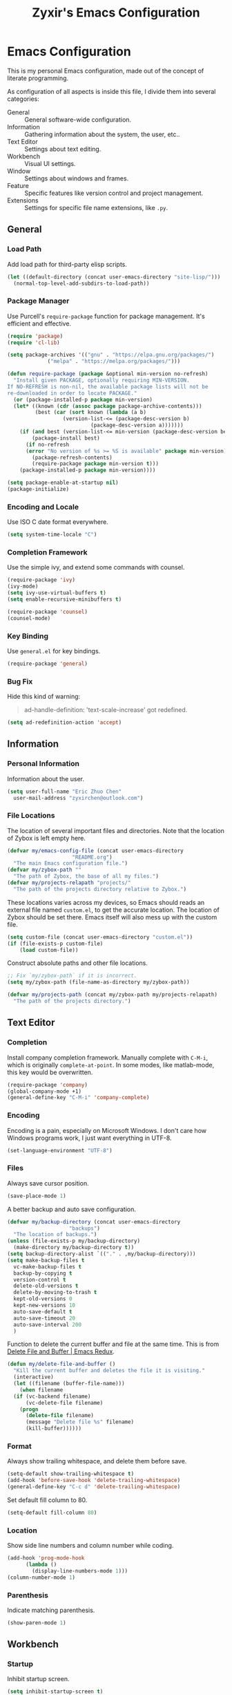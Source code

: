 #+TITLE: Zyxir's Emacs Configuration
#+STARTUP: content

* Emacs Configuration

This is my personal Emacs configuration, made out of the concept of
literate programming.

As configuration of all aspects is inside this file, I divide them
into several categories:

- General :: General software-wide configuration.
- Information :: Gathering information about the system, the user,
  etc..
- Text Editor :: Settings about text editing.
- Workbench :: Visual UI settings.
- Window :: Settings about windows and frames.
- Feature :: Specific features like version control and project
  management.
- Extensions :: Settings for specific file name extensions, like
  ~.py~.

** General

*** Load Path

Add load path for third-party elisp scripts.

#+begin_src emacs-lisp
  (let ((default-directory (concat user-emacs-directory "site-lisp/")))
    (normal-top-level-add-subdirs-to-load-path))
#+end_src

*** Package Manager

Use Purcell's ~require-package~ function for package management. It's
efficient and effective.

#+begin_src emacs-lisp
  (require 'package)
  (require 'cl-lib)

  (setq package-archives '(("gnu" . "https://elpa.gnu.org/packages/")
			   ("melpa" . "https://melpa.org/packages/")))

  (defun require-package (package &optional min-version no-refresh)
    "Install given PACKAGE, optionally requiring MIN-VERSION.
  If NO-REFRESH is non-nil, the available package lists will not be
  re-downloaded in order to locate PACKAGE."
    (or (package-installed-p package min-version)
	(let* ((known (cdr (assoc package package-archive-contents)))
	       (best (car (sort known (lambda (a b)
					(version-list-<= (package-desc-version b)
							 (package-desc-version a)))))))
	  (if (and best (version-list-<= min-version (package-desc-version best)))
	      (package-install best)
	    (if no-refresh
		(error "No version of %s >= %S is available" package min-version)
	      (package-refresh-contents)
	      (require-package package min-version t)))
	  (package-installed-p package min-version))))

  (setq package-enable-at-startup nil)
  (package-initialize)
#+end_src

*** Encoding and Locale

Use ISO C date format everywhere.

#+begin_src emacs-lisp
  (setq system-time-locale "C")
#+end_src

*** Completion Framework

Use the simple ivy, and extend some commands with counsel.

#+begin_src emacs-lisp
  (require-package 'ivy)
  (ivy-mode)
  (setq ivy-use-virtual-buffers t)
  (setq enable-recursive-minibuffers t)

  (require-package 'counsel)
  (counsel-mode)
#+end_src

*** Key Binding

Use ~general.el~ for key bindings.

#+begin_src emacs-lisp
  (require-package 'general)
#+end_src

*** Bug Fix

Hide this kind of warning:

#+begin_quote
ad-handle-definition: 'text-scale-increase' got redefined.
#+end_quote

#+begin_src emacs-lisp
  (setq ad-redefinition-action 'accept)
#+end_src

** Information

*** Personal Information

Information about the user.

#+begin_src emacs-lisp
  (setq user-full-name "Eric Zhuo Chen"
	user-mail-address "zyxirchen@outlook.com")
#+end_src

*** File Locations

The location of several important files and directories. Note that the
location of Zybox is left empty here.

#+begin_src emacs-lisp
  (defvar my/emacs-config-file (concat user-emacs-directory
				       "README.org")
    "The main Emacs configuration file.")
  (defvar my/zybox-path ""
    "The path of Zybox, the base of all my files.")
  (defvar my/projects-relapath "projects/"
    "The path of the projects directory relative to Zybox.")
#+end_src

These locations varies across my devices, so Emacs should reads an
external file named ~custom.el~, to get the accurate location. The
location of Zybox should be set there. Emacs itself will also mess up
with the custom file.

#+begin_src emacs-lisp
  (setq custom-file (concat user-emacs-directory "custom.el"))
  (if (file-exists-p custom-file)
      (load custom-file))
#+end_src

Construct absolute paths and other file locations.

#+begin_src emacs-lisp
  ;; Fix `my/zybox-path` if it is incorrect.
  (setq my/zybox-path (file-name-as-directory my/zybox-path))

  (defvar my/projects-path (concat my/zybox-path my/projects-relapath)
    "The path of the projects directory.")
#+end_src

** Text Editor

*** Completion

Install company completion framework. Manually complete with =C-M-i=, which is
originally ~complete-at-point~. In some modes, like matlab-mode, this key would
be overwritten.

#+begin_src emacs-lisp
  (require-package 'company)
  (global-company-mode +1)
  (general-define-key "C-M-i" 'company-complete)
#+end_src

*** Encoding

Encoding is a pain, especially on Microsoft Windows. I don't care how Windows
programs work, I just want everything in UTF-8.

#+begin_src emacs-lisp
  (set-language-environment "UTF-8")
#+end_src

*** Files

Always save cursor position.

#+begin_src emacs-lisp
  (save-place-mode 1)
#+end_src

A better backup and auto save configuration.

#+begin_src emacs-lisp
  (defvar my/backup-directory (concat user-emacs-directory
				      "backups")
    "The location of backups.")
  (unless (file-exists-p my/backup-directory)
    (make-directory my/backup-directory t))
  (setq backup-directory-alist `(("." . ,my/backup-directory)))
  (setq make-backup-files t
	vc-make-backup-files t
	backup-by-copying t
	version-control t
	delete-old-versions t
	delete-by-moving-to-trash t
	kept-old-versions 0
	kept-new-versions 10
	auto-save-default t
	auto-save-timeout 20
	auto-save-interval 200
	)
#+end_src

Function to delete the current buffer and file at the same time. This is from
[[https://emacsredux.com/blog/2013/04/03/delete-file-and-buffer/][Delete File and Buffer | Emacs Redux]].

#+begin_src emacs-lisp
  (defun my/delete-file-and-buffer ()
    "Kill the current buffer and deletes the file it is visiting."
    (interactive)
    (let ((filename (buffer-file-name)))
      (when filename
	(if (vc-backend filename)
	    (vc-delete-file filename)
	  (progn
	    (delete-file filename)
	    (message "Delete file %s" filename)
	    (kill-buffer))))))
#+end_src

*** Format

Always show trailing whitespace, and delete them before save.

#+begin_src emacs-lisp
  (setq-default show-trailing-whitespace t)
  (add-hook 'before-save-hook 'delete-trailing-whitespace)
  (general-define-key "C-c d" 'delete-trailing-whitespace)
#+end_src

Set default fill column to 80.

#+begin_src emacs-lisp
  (setq-default fill-column 80)
#+end_src

*** Location

Show side line numbers and column number while coding.

#+begin_src emacs-lisp
  (add-hook 'prog-mode-hook
	    (lambda ()
	      (display-line-numbers-mode 1)))
  (column-number-mode 1)
#+end_src

*** Parenthesis

Indicate matching parenthesis.

#+begin_src emacs-lisp
  (show-paren-mode 1)
#+end_src

** Workbench

*** Startup

Inhibit startup screen.

#+begin_src emacs-lisp
  (setq inhibit-startup-screen t)
#+end_src

*** Appearances

Font and color theme.

#+begin_src emacs-lisp
  (set-face-attribute 'default nil :font "Sarasa Mono CL 11")
  (set-frame-font "Sarasa Mono CL 11")
  (dolist (charset '(kana han symbol cjk-misc bopomofo))
    (set-fontset-font (frame-parameter nil 'font) charset
		      (font-spec :family "Sarasa Mono CL")))

  (require-package 'solaire-mode)
  (solaire-global-mode +1)
  (require-package 'doom-themes)
  (load-theme 'doom-one-light t)
#+end_src

Disable unnecessary UI elements.

#+begin_src emacs-lisp
  (tool-bar-mode -1)
  (menu-bar-mode -1)
  (scroll-bar-mode -1)
#+end_src

*** Modeline

**** Hide Minor Modes

There are so many minor modes displayed on the mode line, which should
be diminished.

#+begin_src emacs-lisp
  (require-package 'diminish)
  (add-hook 'after-init-hook
	    (lambda ()
	      (diminish 'company-mode)
	      (diminish 'counsel-mode)
	      (diminish 'ivy-mode)
	      (diminish 'org-roam-mode)
	      (diminish 'projectile-mode)
	      (diminish 'which-key-mode)))
#+end_src

*** Minibuffer

I want to use smex to enhance my =M-x=, while still having the ivy
interface for a consistent UI. So I add Purcell's ivy-smex as a
submodule.

#+begin_src emacs-lisp
  (require 'ivy-smex)
  (global-set-key (kbd "M-x") 'ivy-smex)
#+end_src

*** Which-key

Which-key displays the key bindings following your currently entered
incomplete command (a prefix) in a popup.

#+begin_src emacs-lisp
  (require-package 'which-key)
  (which-key-setup-side-window-bottom)
  (which-key-mode)
#+end_src

** Window

*** Frame Behavior

If running with GUI, adjust the frame.

#+begin_src emacs-lisp
  (when (display-graphic-p)
    (setq initial-frame-alist
	  '((width . 110)
	    (height . 40)))
    (setq default-frame-alist initial-frame-alist))
#+end_src

** Feature

*** Emojis

Install emojify to display emojis.

#+begin_src emacs-lisp
  (require-package 'emojify)

  (setq emojify-emoji-styles '(github))
  (global-emojify-mode +1)
  (general-define-key "C-c e" 'emojify-insert-emoji)
#+end_src

*** Git

Magit is a complete text-based user interface to Git.

#+begin_src emacs-lisp
  (require-package 'magit)
#+end_src

*** Org-Roam

Org-roam is a tool for network thought. I decided to try it on
<2021-03-15 Mon>.

**** Installation

Above all, install it, along with org-roam-server, which visualize notes.

#+begin_src emacs-lisp
  (require-package 'org)
  (require-package 'org-roam)
  (require-package 'org-roam-server)
#+end_src

Warn if ~sqlite3~ is not located on ~exec-path~.

#+begin_src emacs-lisp
  (unless (executable-find "sqlite3")
    (message "To make org-roam work, you have to install sqlite3"))
#+end_src

Set the org-roam directory, and enable it by default.

#+begin_src emacs-lisp
  (setq org-roam-directory (concat my/zybox-path "org-roam"))
  (unless (file-exists-p org-roam-directory)
    (make-directory org-roam-directory))
  (org-roam-mode)
#+end_src

**** Daily Notes

Use org-roam to write daily notes, a.k.a. journals.

#+begin_src emacs-lisp
  (setq org-roam-dailies-directory "daily")

  (setq org-roam-dailies-capture-templates
	'(("d" "default" entry
	   #'org-roam-capture--get-point
	   "* %?"
	   :file-name "daily/%<%Y-%m-%d>"
	   :head "#+title: %<%Y-%m-%d>\n\n")))
#+end_src

**** Shortcuts

Define a series of shortcuts for org-roam. "z" for Zettelkasten.

#+begin_src emacs-lisp
  (define-prefix-command 'my/org-roam-map)
  (general-define-key
   "C-c z" 'my/org-roam-map)

  (general-define-key
   :keymaps 'my/org-roam-map
   "b" 'org-roam-db-build-cache
   "d" 'org-roam-dailies-find-date
   "f" 'org-roam-find-file
   "i" 'org-roam-insert
   "t" 'org-roam-buffer-toggle-display
   "s" 'org-roam-server-mode)
#+end_src

*** Project Management

Manage projects with projectile, and use =C-c p= as the shortcut.

#+begin_src emacs-lisp
  (require-package 'projectile)
  (projectile-mode +1)
  (define-key projectile-mode-map (kbd "C-c p") 'projectile-command-map)
#+end_src

**** Search Path

Default search for projects in the user defined projects path.

#+begin_src emacs-lisp
  (setq projectile-project-search-path `(,my/projects-path))
#+end_src

*** Quick Access

I want to reach several important files quickly with shortcuts.

#+begin_src emacs-lisp
  (define-prefix-command 'my/quick-access-map)
  (general-define-key "C-c o" 'my/quick-access-map)

  (defun my/quick-access-zybox ()
    (interactive)
    (find-file my/zybox-path))

  (defun my/quick-access-emacs-config ()
    (interactive)
    (find-file my/emacs-config-file))

  (defun my/quick-access-projects ()
    (interactive)
    (find-file my/projects-path))

  (general-define-key
   :keymaps 'my/quick-access-map
   "z" 'my/quick-access-zybox
   "e" 'my/quick-access-emacs-config
   "p" 'my/quick-access-projects)
#+end_src

** Extensions

*** Org ~.org~

**** Attachments

Put attachments in an obvious directory.

#+begin_src emacs-lisp
  (setq org-attach-id-dir "org-attachments/")
#+end_src

**** Bullets

Show org-mode bullets as UTF-8 characters.

#+begin_src emacs-lisp
  (require-package 'org-bullets)
  (require 'org-bullets)
  (add-hook 'org-mode-hook (lambda () (org-bullets-mode 1)))
#+end_src

**** Editing Features

Enable auto fill, and fill to the 80th character.

#+begin_src emacs-lisp
  (add-hook 'org-mode-hook
	    (lambda ()
	      (auto-fill-mode +1)))
#+end_src

Disable =C-c C-i=, which I always mispress.

#+begin_src emacs-lisp
  (eval-after-load 'org
    (progn
      (general-define-key :keymaps 'org-mode-map "C-c C-i" nil)))
#+end_src

**** Insert Image

Org-download facilitates moving images from filesystem, clipboard, or
web pages, into an org-mode buffer.

#+begin_src emacs-lisp
  (require-package 'org-download)
  (require 'org-download)
  (add-hook 'dired-mode-hook 'org-download-enable)

  ;; By default, add image as attachment.
  (setq org-download-method 'attach)
#+end_src

*** MATLAB ~.m~

The old but useful MATLAB mode.

#+begin_src emacs-lisp
  (require-package 'matlab-mode)
  (add-hook 'matlab-mode-hook 'auto-fill-mode)
#+end_src

However, my line number configuration doesn't work on matlab-mode, so it
requires extra configuration.

#+begin_src emacs-lisp
  (add-hook 'matlab-mode-hook
	    (lambda ()
	      (display-line-numbers-mode 1)))
#+end_src

* Todos

Functionalities to be added.

** DONE completion framework

** DONE pairing indicator

** DONE general.el shortcut management

** DONE command to delete buffer and file
